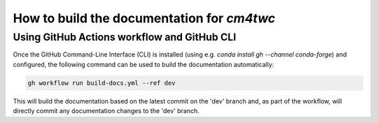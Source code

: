 How to build the documentation for `cm4twc`
===========================================

Using GitHub Actions workflow and GitHub CLI
--------------------------------------------

Once the GitHub Command-Line Interface (CLI) is installed (using e.g.
`conda install gh --channel conda-forge`) and configured, the following
command can be used to build the documentation automatically:

.. code-block:: bash

   gh workflow run build-docs.yml --ref dev

This will build the documentation based on the latest commit on the
'dev' branch and, as part of the workflow, will directly commit any
documentation changes to the 'dev' branch.

